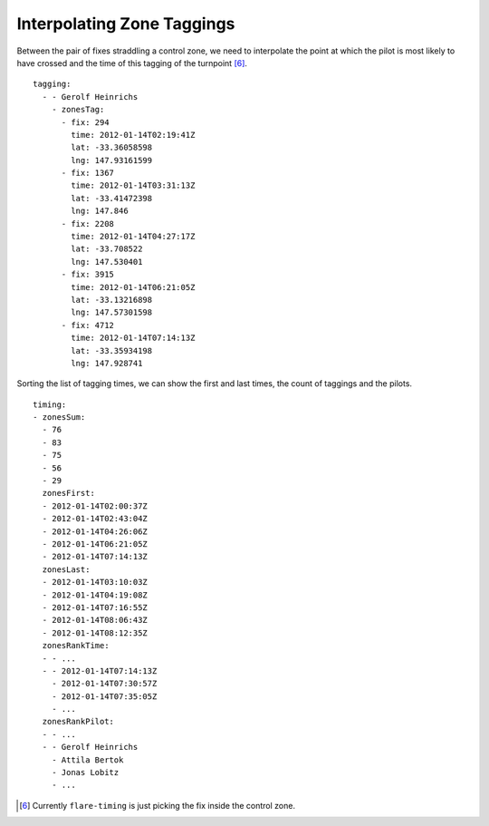 Interpolating Zone Taggings
---------------------------

Between the pair of fixes straddling a control zone, we need to
interpolate the point at which the pilot is most likely to have crossed
and the time of this tagging of the turnpoint [6]_.

::

    tagging:
      - - Gerolf Heinrichs
        - zonesTag:
          - fix: 294
            time: 2012-01-14T02:19:41Z
            lat: -33.36058598
            lng: 147.93161599
          - fix: 1367
            time: 2012-01-14T03:31:13Z
            lat: -33.41472398
            lng: 147.846
          - fix: 2208
            time: 2012-01-14T04:27:17Z
            lat: -33.708522
            lng: 147.530401
          - fix: 3915
            time: 2012-01-14T06:21:05Z
            lat: -33.13216898
            lng: 147.57301598
          - fix: 4712
            time: 2012-01-14T07:14:13Z
            lat: -33.35934198
            lng: 147.928741

Sorting the list of tagging times, we can show the first and last times,
the count of taggings and the pilots.

::

    timing:
    - zonesSum:
      - 76
      - 83
      - 75
      - 56
      - 29
      zonesFirst:
      - 2012-01-14T02:00:37Z
      - 2012-01-14T02:43:04Z
      - 2012-01-14T04:26:06Z
      - 2012-01-14T06:21:05Z
      - 2012-01-14T07:14:13Z
      zonesLast:
      - 2012-01-14T03:10:03Z
      - 2012-01-14T04:19:08Z
      - 2012-01-14T07:16:55Z
      - 2012-01-14T08:06:43Z
      - 2012-01-14T08:12:35Z
      zonesRankTime:
      - - ...
      - - 2012-01-14T07:14:13Z
        - 2012-01-14T07:30:57Z
        - 2012-01-14T07:35:05Z
        - ...
      zonesRankPilot:
      - - ...
      - - Gerolf Heinrichs
        - Attila Bertok
        - Jonas Lobitz
        - ...

.. [6]
   Currently ``flare-timing`` is just picking the fix inside the control
   zone.
